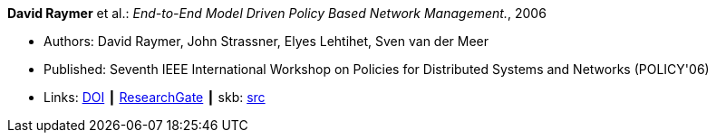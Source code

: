 *David Raymer* et al.: _End-to-End Model Driven Policy Based Network Management._, 2006

* Authors: David Raymer, John Strassner, Elyes Lehtihet, Sven van der Meer
* Published: Seventh IEEE International Workshop on Policies for Distributed Systems and Networks (POLICY'06)
* Links:
       link:https://doi.org/10.1109/POLICY.2006.17[DOI]
    ┃ link:https://www.researchgate.net/publication/4242368_End-to-End_Model_Driven_Policy_Based_Network_Management[ResearchGate]
    ┃ skb: link:https://github.com/vdmeer/skb/tree/master/library/inproceedings/2000/raymer-2006-policy.adoc[src]
ifdef::local[]
    ┃ link:/library/inproceedings/2000/raymer-2006-policy.pdf[PDF]
endif::[]

